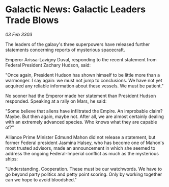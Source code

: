 * Galactic News: Galactic Leaders Trade Blows

/03 Feb 3303/

The leaders of the galaxy's three superpowers have released further statements concerning reports of mysterious spacecraft. 

Emperor Arissa-Lavigny Duval, responding to the recent statement from Federal President Zachary Hudson, said: 

"Once again, President Hudson has shown himself to be little more than a warmonger. I say again: we must not jump to conclusions. We have not yet acquired any reliable information about these vessels. We must be patient." 

No sooner had the Emperor made her statement than President Hudson responded. Speaking at a rally on Mars, he said: 

"Some believe that aliens have infiltrated the Empire. An improbable claim? Maybe. But then again, maybe not. After all, we are almost certainly dealing with an extremely advanced species. Who knows what they are capable of?" 

Alliance Prime Minister Edmund Mahon did not release a statement, but former Federal president Jasmina Halsey, who has become one of Mahon's most trusted advisors, made an announcement in which she seemed to address the ongoing Federal-Imperial conflict as much as the mysterious ships: 

"Understanding. Cooperation. These must be our watchwords. We have to go beyond party politics and petty point scoring. Only by working together can we hope to avoid bloodshed."